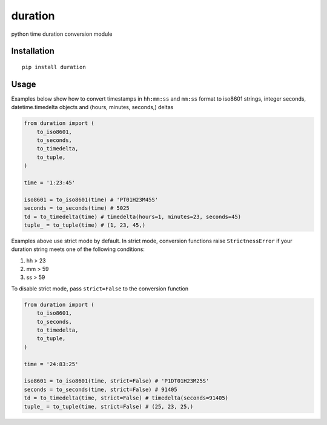 ========
duration
========

python time duration conversion module

Installation
------------

::

    pip install duration


Usage
-----

Examples below show how to convert timestamps in ``hh:mm:ss`` and ``mm:ss`` format
to iso8601 strings, integer seconds, datetime.timedelta objects and 
(hours, minutes, seconds,) deltas

.. code:: python

    from duration import (
        to_iso8601,
        to_seconds,
        to_timedelta,
        to_tuple,
    )

    time = '1:23:45'

    iso8601 = to_iso8601(time) # 'PT01H23M45S'
    seconds = to_seconds(time) # 5025
    td = to_timedelta(time) # timedelta(hours=1, minutes=23, seconds=45)
    tuple_ = to_tuple(time) # (1, 23, 45,)

Examples above use strict mode by default. In strict mode, conversion 
functions raise ``StrictnessError`` if your duration string meets one of the
following conditions:

1. hh > 23
2. mm > 59
3. ss > 59

To disable strict mode, pass ``strict=False`` to the conversion function

.. code:: python

    from duration import (
        to_iso8601,
        to_seconds,
        to_timedelta,
        to_tuple,
    )

    time = '24:83:25'

    iso8601 = to_iso8601(time, strict=False) # 'P1DT01H23M25S'
    seconds = to_seconds(time, strict=False) # 91405
    td = to_timedelta(time, strict=False) # timedelta(seconds=91405)
    tuple_ = to_tuple(time, strict=False) # (25, 23, 25,)
